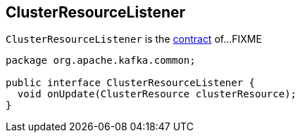 == [[ClusterResourceListener]] ClusterResourceListener

`ClusterResourceListener` is the <<contract, contract>> of...FIXME

[[contract]]
[[onUpdate]]
[source, java]
----
package org.apache.kafka.common;

public interface ClusterResourceListener {
  void onUpdate(ClusterResource clusterResource);
}
----
